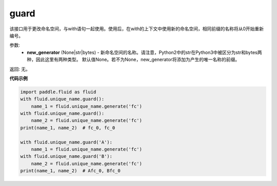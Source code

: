 .. _cn_api_fluid_unique_name_guard:

guard
-------------------------------

.. py:function:: paddle.fluid.unique_name.guard(new_generator=None)

该接口用于更改命名空间，与with语句一起使用。使用后，在with的上下文中使用新的命名空间，相同前缀的名称将从0开始重新编号。

参数:
  - **new_generator** (None|str|bytes) - 新命名空间的名称。请注意，Python2中的str在Python3中被区分为str和bytes两种，因此这里有两种类型。 默认值None。若不为None，new_generator将添加为产生的唯一名称的前缀。

返回: 无。

**代码示例**

.. code-block:: python

        import paddle.fluid as fluid
        with fluid.unique_name.guard():
            name_1 = fluid.unique_name.generate('fc')
        with fluid.unique_name.guard():
            name_2 = fluid.unique_name.generate('fc')
        print(name_1, name_2)  # fc_0, fc_0
         
        with fluid.unique_name.guard('A'):
            name_1 = fluid.unique_name.generate('fc')
        with fluid.unique_name.guard('B'):
            name_2 = fluid.unique_name.generate('fc')
        print(name_1, name_2)  # Afc_0, Bfc_0


